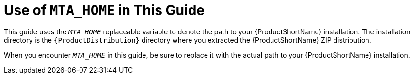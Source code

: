 // Module included in the following assemblies:
// * docs/cli-guide_5/master.adoc
// * docs/rules-development-guide_5/master.adoc
[[about_home_var]]
= Use of `MTA_HOME` in This Guide

This guide uses the `__MTA_HOME__` replaceable variable to denote the path to your {ProductShortName} installation. The installation directory is the `{ProductDistribution}` directory where you extracted the {ProductShortName} ZIP distribution.

When you encounter `__MTA_HOME__` in this guide, be sure to replace it with the actual path to your {ProductShortName} installation.

